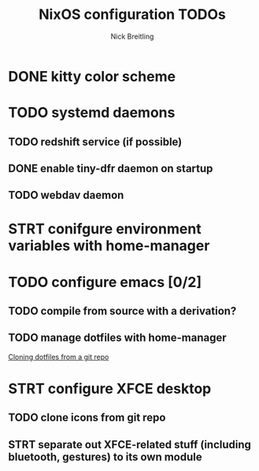 #+title: NixOS configuration TODOs
#+author: Nick Breitling

* DONE kitty color scheme

* TODO systemd daemons
** TODO redshift service (if possible)
** DONE enable tiny-dfr daemon on startup
** TODO webdav daemon

* STRT conifgure environment variables with home-manager

* TODO configure emacs [0/2]
** TODO compile from source with a derivation?
** TODO manage dotfiles with home-manager
[[https://discourse.nixos.org/t/make-home-manager-clone-some-git-repos-for-my-dotfiles/32591/3][Cloning dotfiles from a git repo]]

* STRT configure XFCE desktop
** TODO clone icons from git repo
** STRT separate out XFCE-related stuff (including bluetooth, gestures) to its own module
